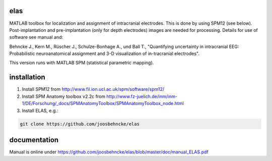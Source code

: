 elas
===========

MATLAB toolbox for localization and assignment of intracranial electrodes. This is done by using SPM12 (see below). Post-implantation and pre-implantation (only for depth electrodes) images are needed for processing. Details for use of software see manual and:

Behncke J., Kern M., Rüscher J., Schulze-Bonhage A., und Ball T., "Quantifying uncertainty in intracranial EEG: Probabilistic neuroanatomical assignment and 3-D visualization of in-tracranial electrodes". 

This version runs with MATLAB SPM (statistical parametric mapping).


installation
============

1. Install SPM12 from http://www.fil.ion.ucl.ac.uk/spm/software/spm12/

2. Install SPM Anatomy toolbox v2.2c from http://www.fz-juelich.de/inm/inm-1/DE/Forschung/_docs/SPMAnatomyToolbox/SPMAnatomyToolbox_node.html

3. Install ELAS, e.g.:

.. code-block:: bash

  git clone https://github.com/joosbehncke/elas


documentation
=============

Manual is online under https://github.com/joosbehncke/elas/blob/master/doc/manual_ELAS.pdf
